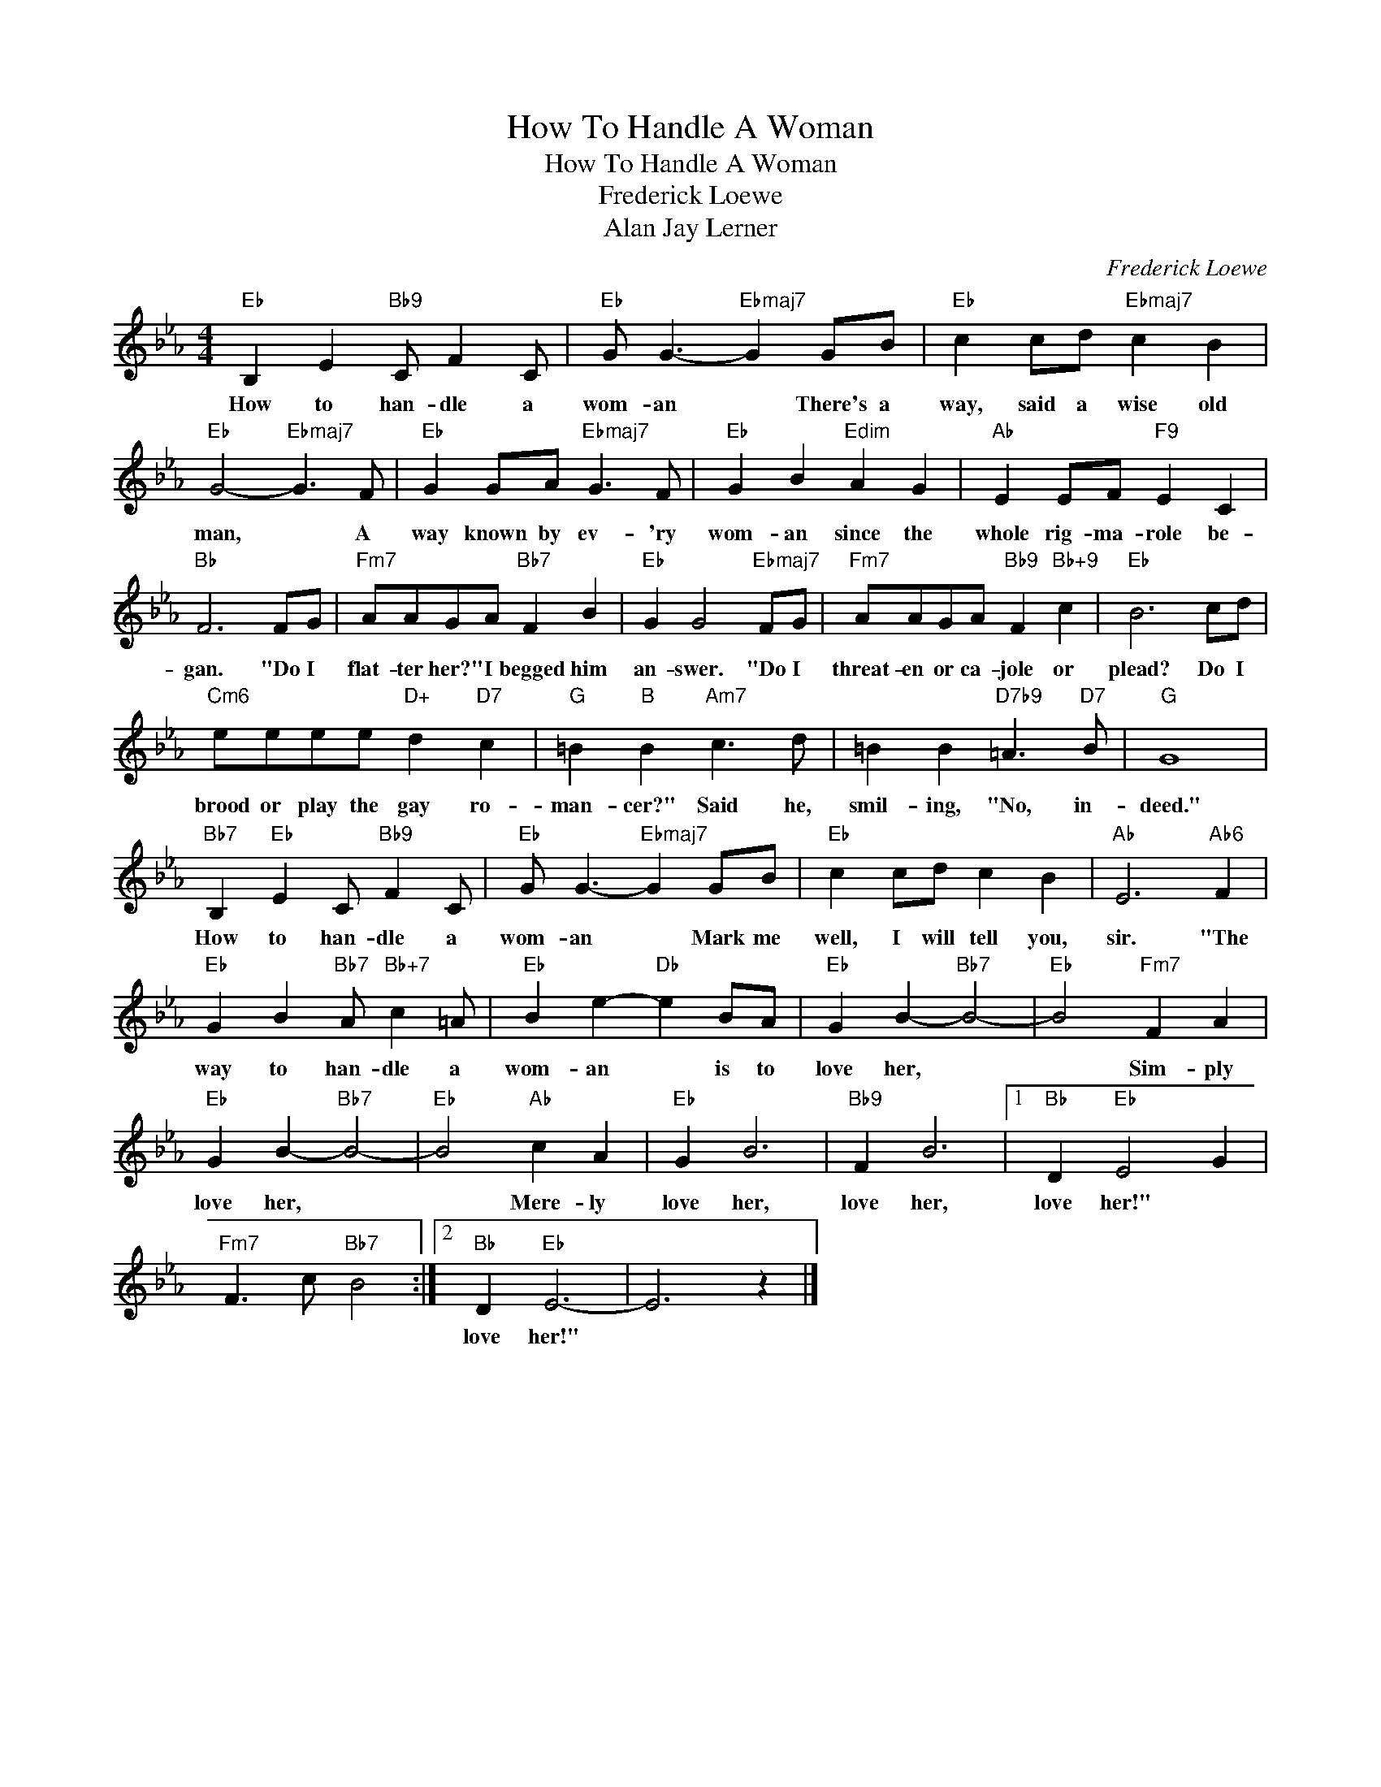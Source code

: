 X:1
T:How To Handle A Woman
T:How To Handle A Woman
T:Frederick Loewe
T:Alan Jay Lerner
C:Frederick Loewe
Z:All Rights Reserved
L:1/8
M:4/4
K:Eb
V:1 treble 
%%MIDI program 40
V:1
"Eb" B,2 E2"Bb9" C F2 C |"Eb" G G3-"Ebmaj7" G2 GB |"Eb" c2 cd"Ebmaj7" c2 B2 | %3
w: How to han- dle a|wom- an * There's a|way, said a wise old|
"Eb" G4-"Ebmaj7" G3 F |"Eb" G2 GA"Ebmaj7" G3 F |"Eb" G2 B2"Edim" A2 G2 |"Ab" E2 EF"F9" E2 C2 | %7
w: man, * A|way known by ev- 'ry|wom- an since the|whole rig- ma- role be-|
"Bb" F6 FG |"Fm7" AAGA"Bb7" F2 B2 |"Eb" G2 G4"Ebmaj7" FG |"Fm7" AAGA"Bb9" F2"Bb+9" c2 |"Eb" B6 cd | %12
w: gan. "Do I|flat- ter her?" I begged him|an- swer. "Do I|threat- en or ca- jole or|plead? Do I|
"Cm6" eeee"D+" d2"D7" c2 |"G" =B2"B" B2"Am7" c3 d | =B2 B2"D7b9" =A3"D7" B |"G" G8 | %16
w: brood or play the gay ro-|man- cer?" Said he,|smil- ing, "No, in-|deed."|
"Bb7" B,2"Eb" E2 C"Bb9" F2 C |"Eb" G G3-"Ebmaj7" G2 GB |"Eb" c2 cd c2 B2 |"Ab" E6"Ab6" F2 | %20
w: How to han- dle a|wom- an * Mark me|well, I will tell you,|sir. "The|
"Eb" G2 B2"Bb7" A"Bb+7" c2 =A |"Eb" B2 e2-"Db" e2 BA |"Eb" G2 B2-"Bb7" B4- |"Eb" B4"Fm7" F2 A2 | %24
w: way to han- dle a|wom- an * is to|love her, *|* Sim- ply|
"Eb" G2 B2-"Bb7" B4- |"Eb" B4"Ab" c2 A2 |"Eb" G2 B6 |"Bb9" F2 B6 |1"Bb" D2"Eb" E4 G2 | %29
w: love her, *|* Mere- ly|love her,|love her,|love her!" *|
"Fm7" F3 c"Bb7" B4 :|2"Bb" D2"Eb" E6- | E6 z2 |] %32
w: |love her!"||

